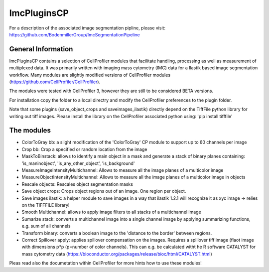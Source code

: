 ImcPluginsCP
========================
For a description of the associated image segmentation pipline, please visit: https://github.com/BodenmillerGroup/ImcSegmentationPipeline

General Information
-------------------
ImcPluginsCP contains a selection of CellProfiler modules that facilitate
handling, processing as well as measurement of multiplexed data. It was primarily
written with imaging mass cytometry (IMC) data for a Ilastik based image segmentation workflow.
Many modules are slightly modified versions of CellProfiler modules (https://github.com/CellProfiler/CellProfiler).
 
The modules were tested with CellProfiler 3, however they are still to be considered BETA versions.
 
For installation copy the folder to a local directry and modify the CellProfiler preferences to the plugin folder.
 
Note that some plugins (save_object_crops and saveimages_ilastik) directly depend on the TiffFile python library for writing out tiff images.
Please install the library on the CellProfiler associated python using:
'pip install tifffile'
 
The modules
-------------------

* ColorToGray bb: a slight modification of the 'ColorToGray' CP module to support up to 60 channels per image
* Crop bb: Crop a specified or random location from the image
* MaskToBinstack: allows to identify a main object in a mask and generate a stack of binary planes containing: 'is_maninobject', 'is_any_other_object', 'is_background'
* MeasureImageIntensityMultichannel: Allows to measure all the image planes of a multicolor image 
* MeasureObjectIntensityMultichannel: Allows to measure all the image planes of a multicolor image in objects 
* Rescale objects: Rescales object segmentation masks
* Save object crops: Crops object regions out of an image. One region per object.
* Save images ilastik: a helper module to save images in a way that ilastik 1.2.1 will recognize it as xyc image -> relies on the TIFFFILE library!
* Smooth Multichannel: allows to apply image filters to all stacks of a multichannel image
* Sumarize stack: converts a multichannel image into a single channel image by applying summarizing functions, e.g. sum of all channels 
* Transform binary: converts a boolean image to the 'distance to the border' between regions.
* Correct Spillover apply: applies spillover compensation on the images. Requires a spillover tiff image (flaot image with dimensions p*p (p=number of color channels). This can e.g. be calculated witht he R software CATALYST for mass cytometry data (https://bioconductor.org/packages/release/bioc/html/CATALYST.html)

Pleas read also the documetation within CellProfiler for more hints how to use these modules!
